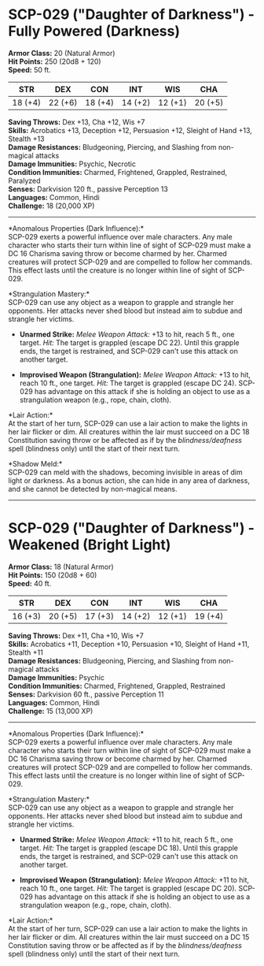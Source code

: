 * *SCP-029 ("Daughter of Darkness")* - Fully Powered (Darkness)
:PROPERTIES:
:CUSTOM_ID: scp-029-daughter-of-darkness---fully-powered-darkness
:END:
*Armor Class:* 20 (Natural Armor)\\
*Hit Points:* 250 (20d8 + 120)\\
*Speed:* 50 ft.

| STR     | DEX     | CON     | INT     | WIS     | CHA     |
|---------+---------+---------+---------+---------+---------|
| 18 (+4) | 22 (+6) | 18 (+4) | 14 (+2) | 12 (+1) | 20 (+5) |

*Saving Throws:* Dex +13, Cha +12, Wis +7\\
*Skills:* Acrobatics +13, Deception +12, Persuasion +12, Sleight of Hand
+13, Stealth +13\\
*Damage Resistances:* Bludgeoning, Piercing, and Slashing from
non-magical attacks\\
*Damage Immunities:* Psychic, Necrotic\\
*Condition Immunities:* Charmed, Frightened, Grappled, Restrained,
Paralyzed\\
*Senses:* Darkvision 120 ft., passive Perception 13\\
*Languages:* Common, Hindi\\
*Challenge:* 18 (20,000 XP)

--------------

*Anomalous Properties (Dark Influence):*\\
SCP-029 exerts a powerful influence over male characters. Any male
character who starts their turn within line of sight of SCP-029 must
make a DC 16 Charisma saving throw or become charmed by her. Charmed
creatures will protect SCP-029 and are compelled to follow her commands.
This effect lasts until the creature is no longer within line of sight
of SCP-029.

*Strangulation Mastery:*\\
SCP-029 can use any object as a weapon to grapple and strangle her
opponents. Her attacks never shed blood but instead aim to subdue and
strangle her victims.

- *Unarmed Strike:* /Melee Weapon Attack:/ +13 to hit, reach 5 ft., one
  target. /Hit:/ The target is grappled (escape DC 22). Until this
  grapple ends, the target is restrained, and SCP-029 can't use this
  attack on another target.

- *Improvised Weapon (Strangulation):* /Melee Weapon Attack:/ +13 to
  hit, reach 10 ft., one target. /Hit:/ The target is grappled (escape
  DC 24). SCP-029 has advantage on this attack if she is holding an
  object to use as a strangulation weapon (e.g., rope, chain, cloth).

*Lair Action:*\\
At the start of her turn, SCP-029 can use a lair action to make the
lights in her lair flicker or dim. All creatures within the lair must
succeed on a DC 18 Constitution saving throw or be affected as if by the
/blindness/deafness/ spell (blindness only) until the start of their
next turn.

*Shadow Meld:*\\
SCP-029 can meld with the shadows, becoming invisible in areas of dim
light or darkness. As a bonus action, she can hide in any area of
darkness, and she cannot be detected by non-magical means.

--------------

* *SCP-029 ("Daughter of Darkness")* - Weakened (Bright Light)
:PROPERTIES:
:CUSTOM_ID: scp-029-daughter-of-darkness---weakened-bright-light
:END:
*Armor Class:* 18 (Natural Armor)\\
*Hit Points:* 150 (20d8 + 60)\\
*Speed:* 40 ft.

| STR     | DEX     | CON     | INT     | WIS     | CHA     |
|---------+---------+---------+---------+---------+---------|
| 16 (+3) | 20 (+5) | 17 (+3) | 14 (+2) | 12 (+1) | 19 (+4) |

*Saving Throws:* Dex +11, Cha +10, Wis +7\\
*Skills:* Acrobatics +11, Deception +10, Persuasion +10, Sleight of Hand
+11, Stealth +11\\
*Damage Resistances:* Bludgeoning, Piercing, and Slashing from
non-magical attacks\\
*Damage Immunities:* Psychic\\
*Condition Immunities:* Charmed, Frightened, Grappled, Restrained\\
*Senses:* Darkvision 60 ft., passive Perception 11\\
*Languages:* Common, Hindi\\
*Challenge:* 15 (13,000 XP)

--------------

*Anomalous Properties (Dark Influence):*\\
SCP-029 exerts a powerful influence over male characters. Any male
character who starts their turn within line of sight of SCP-029 must
make a DC 16 Charisma saving throw or become charmed by her. Charmed
creatures will protect SCP-029 and are compelled to follow her commands.
This effect lasts until the creature is no longer within line of sight
of SCP-029.

*Strangulation Mastery:*\\
SCP-029 can use any object as a weapon to grapple and strangle her
opponents. Her attacks never shed blood but instead aim to subdue and
strangle her victims.

- *Unarmed Strike:* /Melee Weapon Attack:/ +11 to hit, reach 5 ft., one
  target. /Hit:/ The target is grappled (escape DC 18). Until this
  grapple ends, the target is restrained, and SCP-029 can't use this
  attack on another target.

- *Improvised Weapon (Strangulation):* /Melee Weapon Attack:/ +11 to
  hit, reach 10 ft., one target. /Hit:/ The target is grappled (escape
  DC 20). SCP-029 has advantage on this attack if she is holding an
  object to use as a strangulation weapon (e.g., rope, chain, cloth).

*Lair Action:*\\
At the start of her turn, SCP-029 can use a lair action to make the
lights in her lair flicker or dim. All creatures within the lair must
succeed on a DC 15 Constitution saving throw or be affected as if by the
/blindness/deafness/ spell (blindness only) until the start of their
next turn.

